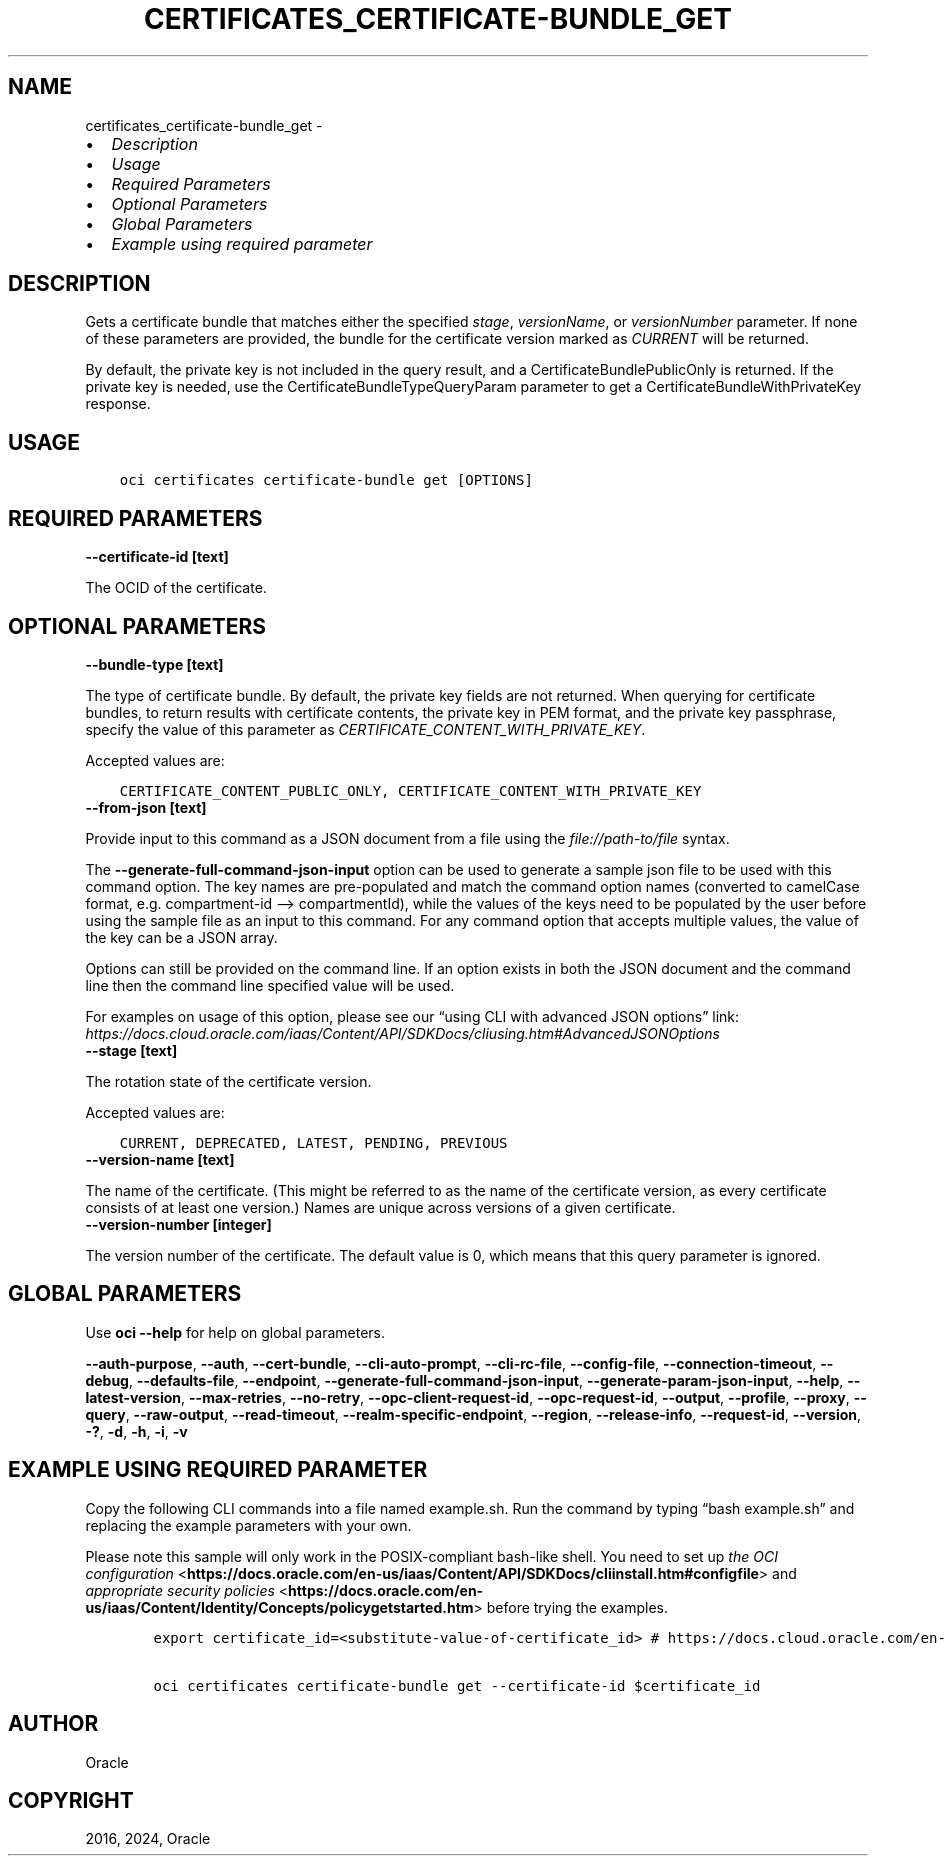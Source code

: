 .\" Man page generated from reStructuredText.
.
.TH "CERTIFICATES_CERTIFICATE-BUNDLE_GET" "1" "Oct 21, 2024" "3.49.3" "OCI CLI Command Reference"
.SH NAME
certificates_certificate-bundle_get \- 
.
.nr rst2man-indent-level 0
.
.de1 rstReportMargin
\\$1 \\n[an-margin]
level \\n[rst2man-indent-level]
level margin: \\n[rst2man-indent\\n[rst2man-indent-level]]
-
\\n[rst2man-indent0]
\\n[rst2man-indent1]
\\n[rst2man-indent2]
..
.de1 INDENT
.\" .rstReportMargin pre:
. RS \\$1
. nr rst2man-indent\\n[rst2man-indent-level] \\n[an-margin]
. nr rst2man-indent-level +1
.\" .rstReportMargin post:
..
.de UNINDENT
. RE
.\" indent \\n[an-margin]
.\" old: \\n[rst2man-indent\\n[rst2man-indent-level]]
.nr rst2man-indent-level -1
.\" new: \\n[rst2man-indent\\n[rst2man-indent-level]]
.in \\n[rst2man-indent\\n[rst2man-indent-level]]u
..
.INDENT 0.0
.IP \(bu 2
\fI\%Description\fP
.IP \(bu 2
\fI\%Usage\fP
.IP \(bu 2
\fI\%Required Parameters\fP
.IP \(bu 2
\fI\%Optional Parameters\fP
.IP \(bu 2
\fI\%Global Parameters\fP
.IP \(bu 2
\fI\%Example using required parameter\fP
.UNINDENT
.SH DESCRIPTION
.sp
Gets a certificate bundle that matches either the specified \fIstage\fP, \fIversionName\fP, or \fIversionNumber\fP parameter. If none of these parameters are provided, the bundle for the certificate version marked as \fICURRENT\fP will be returned.
.sp
By default, the private key is not included in the query result, and a CertificateBundlePublicOnly is returned. If the private key is needed, use the CertificateBundleTypeQueryParam parameter to get a CertificateBundleWithPrivateKey response.
.SH USAGE
.INDENT 0.0
.INDENT 3.5
.sp
.nf
.ft C
oci certificates certificate\-bundle get [OPTIONS]
.ft P
.fi
.UNINDENT
.UNINDENT
.SH REQUIRED PARAMETERS
.INDENT 0.0
.TP
.B \-\-certificate\-id [text]
.UNINDENT
.sp
The OCID of the certificate.
.SH OPTIONAL PARAMETERS
.INDENT 0.0
.TP
.B \-\-bundle\-type [text]
.UNINDENT
.sp
The type of certificate bundle. By default, the private key fields are not returned. When querying for certificate bundles, to return results with certificate contents, the private key in PEM format, and the private key passphrase, specify the value of this parameter as \fICERTIFICATE_CONTENT_WITH_PRIVATE_KEY\fP\&.
.sp
Accepted values are:
.INDENT 0.0
.INDENT 3.5
.sp
.nf
.ft C
CERTIFICATE_CONTENT_PUBLIC_ONLY, CERTIFICATE_CONTENT_WITH_PRIVATE_KEY
.ft P
.fi
.UNINDENT
.UNINDENT
.INDENT 0.0
.TP
.B \-\-from\-json [text]
.UNINDENT
.sp
Provide input to this command as a JSON document from a file using the \fI\%file://path\-to/file\fP syntax.
.sp
The \fB\-\-generate\-full\-command\-json\-input\fP option can be used to generate a sample json file to be used with this command option. The key names are pre\-populated and match the command option names (converted to camelCase format, e.g. compartment\-id –> compartmentId), while the values of the keys need to be populated by the user before using the sample file as an input to this command. For any command option that accepts multiple values, the value of the key can be a JSON array.
.sp
Options can still be provided on the command line. If an option exists in both the JSON document and the command line then the command line specified value will be used.
.sp
For examples on usage of this option, please see our “using CLI with advanced JSON options” link: \fI\%https://docs.cloud.oracle.com/iaas/Content/API/SDKDocs/cliusing.htm#AdvancedJSONOptions\fP
.INDENT 0.0
.TP
.B \-\-stage [text]
.UNINDENT
.sp
The rotation state of the certificate version.
.sp
Accepted values are:
.INDENT 0.0
.INDENT 3.5
.sp
.nf
.ft C
CURRENT, DEPRECATED, LATEST, PENDING, PREVIOUS
.ft P
.fi
.UNINDENT
.UNINDENT
.INDENT 0.0
.TP
.B \-\-version\-name [text]
.UNINDENT
.sp
The name of the certificate. (This might be referred to as the name of the certificate version, as every certificate consists of at least one version.) Names are unique across versions of a given certificate.
.INDENT 0.0
.TP
.B \-\-version\-number [integer]
.UNINDENT
.sp
The version number of the certificate. The default value is 0, which means that this query parameter is ignored.
.SH GLOBAL PARAMETERS
.sp
Use \fBoci \-\-help\fP for help on global parameters.
.sp
\fB\-\-auth\-purpose\fP, \fB\-\-auth\fP, \fB\-\-cert\-bundle\fP, \fB\-\-cli\-auto\-prompt\fP, \fB\-\-cli\-rc\-file\fP, \fB\-\-config\-file\fP, \fB\-\-connection\-timeout\fP, \fB\-\-debug\fP, \fB\-\-defaults\-file\fP, \fB\-\-endpoint\fP, \fB\-\-generate\-full\-command\-json\-input\fP, \fB\-\-generate\-param\-json\-input\fP, \fB\-\-help\fP, \fB\-\-latest\-version\fP, \fB\-\-max\-retries\fP, \fB\-\-no\-retry\fP, \fB\-\-opc\-client\-request\-id\fP, \fB\-\-opc\-request\-id\fP, \fB\-\-output\fP, \fB\-\-profile\fP, \fB\-\-proxy\fP, \fB\-\-query\fP, \fB\-\-raw\-output\fP, \fB\-\-read\-timeout\fP, \fB\-\-realm\-specific\-endpoint\fP, \fB\-\-region\fP, \fB\-\-release\-info\fP, \fB\-\-request\-id\fP, \fB\-\-version\fP, \fB\-?\fP, \fB\-d\fP, \fB\-h\fP, \fB\-i\fP, \fB\-v\fP
.SH EXAMPLE USING REQUIRED PARAMETER
.sp
Copy the following CLI commands into a file named example.sh. Run the command by typing “bash example.sh” and replacing the example parameters with your own.
.sp
Please note this sample will only work in the POSIX\-compliant bash\-like shell. You need to set up \fI\%the OCI configuration\fP <\fBhttps://docs.oracle.com/en-us/iaas/Content/API/SDKDocs/cliinstall.htm#configfile\fP> and \fI\%appropriate security policies\fP <\fBhttps://docs.oracle.com/en-us/iaas/Content/Identity/Concepts/policygetstarted.htm\fP> before trying the examples.
.INDENT 0.0
.INDENT 3.5
.sp
.nf
.ft C
    export certificate_id=<substitute\-value\-of\-certificate_id> # https://docs.cloud.oracle.com/en\-us/iaas/tools/oci\-cli/latest/oci_cli_docs/cmdref/certificates/certificate\-bundle/get.html#cmdoption\-certificate\-id

    oci certificates certificate\-bundle get \-\-certificate\-id $certificate_id
.ft P
.fi
.UNINDENT
.UNINDENT
.SH AUTHOR
Oracle
.SH COPYRIGHT
2016, 2024, Oracle
.\" Generated by docutils manpage writer.
.
